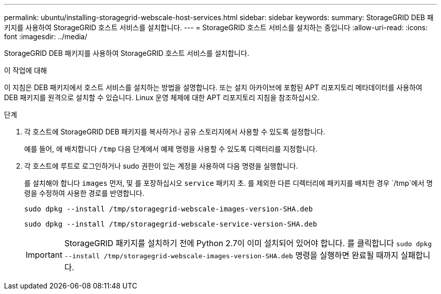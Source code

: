 ---
permalink: ubuntu/installing-storagegrid-webscale-host-services.html 
sidebar: sidebar 
keywords:  
summary: StorageGRID DEB 패키지를 사용하여 StorageGRID 호스트 서비스를 설치합니다. 
---
= StorageGRID 호스트 서비스를 설치하는 중입니다
:allow-uri-read: 
:icons: font
:imagesdir: ../media/


[role="lead"]
StorageGRID DEB 패키지를 사용하여 StorageGRID 호스트 서비스를 설치합니다.

.이 작업에 대해
이 지침은 DEB 패키지에서 호스트 서비스를 설치하는 방법을 설명합니다. 또는 설치 아카이브에 포함된 APT 리포지토리 메타데이터를 사용하여 DEB 패키지를 원격으로 설치할 수 있습니다. Linux 운영 체제에 대한 APT 리포지토리 지침을 참조하십시오.

.단계
. 각 호스트에 StorageGRID DEB 패키지를 복사하거나 공유 스토리지에서 사용할 수 있도록 설정합니다.
+
예를 들어, 에 배치합니다 `/tmp` 다음 단계에서 예제 명령을 사용할 수 있도록 디렉터리를 지정합니다.

. 각 호스트에 루트로 로그인하거나 sudo 권한이 있는 계정을 사용하여 다음 명령을 실행합니다.
+
를 설치해야 합니다 `images` 먼저, 및 를 포장하십시오 `service` 패키지 초. 를 제외한 다른 디렉터리에 패키지를 배치한 경우 `/tmp`에서 명령을 수정하여 사용한 경로를 반영합니다.

+
[listing]
----
sudo dpkg --install /tmp/storagegrid-webscale-images-version-SHA.deb
----
+
[listing]
----
sudo dpkg --install /tmp/storagegrid-webscale-service-version-SHA.deb
----
+

IMPORTANT: StorageGRID 패키지를 설치하기 전에 Python 2.7이 이미 설치되어 있어야 합니다. 를 클릭합니다 `sudo dpkg --install /tmp/storagegrid-webscale-images-version-SHA.deb` 명령을 실행하면 완료될 때까지 실패합니다.


